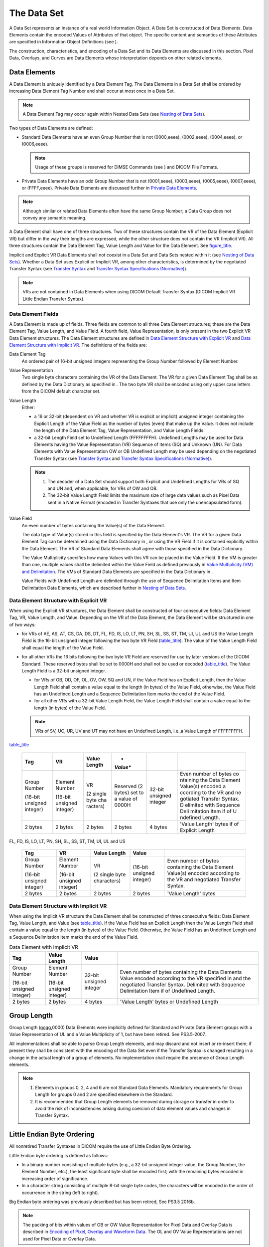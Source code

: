 .. _chapter_7:

The Data Set
============

A Data Set represents an instance of a real world Information Object. A
Data Set is constructed of Data Elements. Data Elements contain the
encoded Values of Attributes of that object. The specific content and
semantics of these Attributes are specified in Information Object
Definitions (see ).

The construction, characteristics, and encoding of a Data Set and its
Data Elements are discussed in this section. Pixel Data, Overlays, and
Curves are Data Elements whose interpretation depends on other related
elements.

.. _sect_7.1:

Data Elements
-------------

A Data Element is uniquely identified by a Data Element Tag. The Data
Elements in a Data Set shall be ordered by increasing Data Element Tag
Number and shall occur at most once in a Data Set.

.. note::

   A Data Element Tag may occur again within Nested Data Sets (see
   `Nesting of Data Sets <#sect_7.5>`__).

Two types of Data Elements are defined:

-  Standard Data Elements have an even Group Number that is not
   (0000,eeee), (0002,eeee), (0004,eeee), or (0006,eeee).

   .. note::

      Usage of these groups is reserved for DIMSE Commands (see ) and
      DICOM File Formats.

-  Private Data Elements have an odd Group Number that is not
   (0001,eeee), (0003,eeee), (0005,eeee), (0007,eeee), or (FFFF,eeee).
   Private Data Elements are discussed further in `Private Data
   Elements <#sect_7.8>`__.

.. note::

   Although similar or related Data Elements often have the same Group
   Number; a Data Group does not convey any semantic meaning.

A Data Element shall have one of three structures. Two of these
structures contain the VR of the Data Element (Explicit VR) but differ
in the way their lengths are expressed, while the other structure does
not contain the VR (Implicit VR). All three structures contain the Data
Element Tag, Value Length and Value for the Data Element. See
`figure_title <#figure_7.1-1>`__.

Implicit and Explicit VR Data Elements shall not coexist in a Data Set
and Data Sets nested within it (see `Nesting of Data
Sets <#sect_7.5>`__). Whether a Data Set uses Explicit or Implicit VR,
among other characteristics, is determined by the negotiated Transfer
Syntax (see `Transfer Syntax <#chapter_10>`__ and `Transfer Syntax
Specifications (Normative) <#chapter_A>`__).

.. note::

   VRs are not contained in Data Elements when using DICOM Default
   Transfer Syntax (DICOM Implicit VR Little Endian Transfer Syntax).

.. _sect_7.1.1:

Data Element Fields
~~~~~~~~~~~~~~~~~~~

A Data Element is made up of fields. Three fields are common to all
three Data Element structures; these are the Data Element Tag, Value
Length, and Value Field. A fourth field, Value Representation, is only
present in the two Explicit VR Data Element structures. The Data Element
structures are defined in `Data Element Structure with Explicit
VR <#sect_7.1.2>`__ and `Data Element Structure with Implicit
VR <#sect_7.1.3>`__. The definitions of the fields are:

Data Element Tag
   An ordered pair of 16-bit unsigned integers representing the Group
   Number followed by Element Number.

Value Representation
   Two single byte characters containing the VR of the Data Element. The
   VR for a given Data Element Tag shall be as defined by the Data
   Dictionary as specified in . The two byte VR shall be encoded using
   only upper case letters from the DICOM default character set.

Value Length
   Either:

   -  a 16 or 32-bit (dependent on VR and whether VR is explicit or
      implicit) unsigned integer containing the Explicit Length of the
      Value Field as the number of bytes (even) that make up the Value.
      It does not include the length of the Data Element Tag, Value
      Representation, and Value Length Fields.

   -  a 32-bit Length Field set to Undefined Length (FFFFFFFFH).
      Undefined Lengths may be used for Data Elements having the Value
      Representation (VR) Sequence of Items (SQ) and Unknown (UN). For
      Data Elements with Value Representation OW or OB Undefined Length
      may be used depending on the negotiated Transfer Syntax (see
      `Transfer Syntax <#chapter_10>`__ and `Transfer Syntax
      Specifications (Normative) <#chapter_A>`__).

   .. note::

      1. The decoder of a Data Set should support both Explicit and
         Undefined Lengths for VRs of SQ and UN and, when applicable,
         for VRs of OW and OB.

      2. The 32-bit Value Length Field limits the maximum size of large
         data values such as Pixel Data sent in a Native Format (encoded
         in Transfer Syntaxes that use only the unencapsulated form).

Value Field
   An even number of bytes containing the Value(s) of the Data Element.

   The data type of Value(s) stored in this field is specified by the
   Data Element's VR. The VR for a given Data Element Tag can be
   determined using the Data Dictionary in , or using the VR Field if it
   is contained explicitly within the Data Element. The VR of Standard
   Data Elements shall agree with those specified in the Data
   Dictionary.

   The Value Multiplicity specifies how many Values with this VR can be
   placed in the Value Field. If the VM is greater than one, multiple
   values shall be delimited within the Value Field as defined
   previously in `Value Multiplicity (VM) and
   Delimitation <#sect_6.4>`__. The VMs of Standard Data Elements are
   specified in the Data Dictionary in .

   Value Fields with Undefined Length are delimited through the use of
   Sequence Delimitation Items and Item Delimitation Data Elements,
   which are described further in `Nesting of Data Sets <#sect_7.5>`__.

.. _sect_7.1.2:

Data Element Structure with Explicit VR
~~~~~~~~~~~~~~~~~~~~~~~~~~~~~~~~~~~~~~~

When using the Explicit VR structures, the Data Element shall be
constructed of four consecutive fields: Data Element Tag, VR, Value
Length, and Value. Depending on the VR of the Data Element, the Data
Element will be structured in one of two ways:

-  for VRs of AE, AS, AT, CS, DA, DS, DT, FL, FD, IS, LO, LT, PN, SH,
   SL, SS, ST, TM, UI, UL and US the Value Length Field is the 16-bit
   unsigned integer following the two byte VR Field
   (`table_title <#table_7.1-2>`__). The value of the Value Length Field
   shall equal the length of the Value Field.

-  for all other VRs the 16 bits following the two byte VR Field are
   reserved for use by later versions of the DICOM Standard. These
   reserved bytes shall be set to 0000H and shall not be used or decoded
   (`table_title <#table_7.1-1>`__). The Value Length Field is a 32-bit
   unsigned integer.

   -  for VRs of OB, OD, OF, OL, OV, OW, SQ and UN, if the Value Field
      has an Explicit Length, then the Value Length Field shall contain
      a value equal to the length (in bytes) of the Value Field,
      otherwise, the Value Field has an Undefined Length and a Sequence
      Delimitation Item marks the end of the Value Field.

   -  for all other VRs with a 32-bit Value Length Field, the Value
      Length Field shall contain a value equal to the length (in bytes)
      of the Value Field.

   .. note::

      VRs of SV, UC, UR, UV and UT may not have an Undefined Length,
      i.e.,a Value Length of FFFFFFFFH.

.. table:: Data Element with Explicit VR other than as shown in
`table_title <#table_7.1-2>`__

   +----------+----------+----------+----------+----------+----------+
   | **Tag**  | **VR**   | **Value  | *        |          |          |
   |          |          | Length** | *Value** |          |          |
   +==========+==========+==========+==========+==========+==========+
   | Group    | Element  | VR       | Reserved | 32-bit   | Even     |
   | Number   | Number   |          | (2       | unsigned | number   |
   |          |          | (2       | bytes)   | integer  | of bytes |
   | (16-bit  | (16-bit  | single   | set to a |          | co       |
   | unsigned | unsigned | byte     | value of |          | ntaining |
   | integer) | integer) | cha      | 0000H    |          | the Data |
   |          |          | racters) |          |          | Element  |
   |          |          |          |          |          | Value(s) |
   |          |          |          |          |          | encoded  |
   |          |          |          |          |          | a        |
   |          |          |          |          |          | ccording |
   |          |          |          |          |          | to the   |
   |          |          |          |          |          | VR and   |
   |          |          |          |          |          | ne       |
   |          |          |          |          |          | gotiated |
   |          |          |          |          |          | Transfer |
   |          |          |          |          |          | Syntax.  |
   |          |          |          |          |          | D        |
   |          |          |          |          |          | elimited |
   |          |          |          |          |          | with     |
   |          |          |          |          |          | Sequence |
   |          |          |          |          |          | Deli     |
   |          |          |          |          |          | mitation |
   |          |          |          |          |          | Item if  |
   |          |          |          |          |          | of       |
   |          |          |          |          |          | U        |
   |          |          |          |          |          | ndefined |
   |          |          |          |          |          | Length.  |
   +----------+----------+----------+----------+----------+----------+
   | 2 bytes  | 2 bytes  | 2 bytes  | 2 bytes  | 4 bytes  | 'Value   |
   |          |          |          |          |          | Length'  |
   |          |          |          |          |          | bytes if |
   |          |          |          |          |          | of       |
   |          |          |          |          |          | Explicit |
   |          |          |          |          |          | Length   |
   +----------+----------+----------+----------+----------+----------+

.. table:: Data Element with Explicit VR of AE, AS, AT, CS, DA, DS, DT,
FL, FD, IS, LO, LT, PN, SH, SL, SS, ST, TM, UI, UL and US

   +-------------+-------------+-------------+-------------+-------------+
   | **Tag**     | **VR**      | **Value     | **Value**   |             |
   |             |             | Length**    |             |             |
   +=============+=============+=============+=============+=============+
   | Group       | Element     | VR          | (16-bit     | Even number |
   | Number      | Number      |             | unsigned    | of bytes    |
   |             |             | (2 single   | integer)    | containing  |
   | (16-bit     | (16-bit     | byte        |             | the Data    |
   | unsigned    | unsigned    | characters) |             | Element     |
   | integer)    | integer)    |             |             | Value(s)    |
   |             |             |             |             | encoded     |
   |             |             |             |             | according   |
   |             |             |             |             | to the VR   |
   |             |             |             |             | and         |
   |             |             |             |             | negotiated  |
   |             |             |             |             | Transfer    |
   |             |             |             |             | Syntax.     |
   +-------------+-------------+-------------+-------------+-------------+
   | 2 bytes     | 2 bytes     | 2 bytes     | 2 bytes     | 'Value      |
   |             |             |             |             | Length'     |
   |             |             |             |             | bytes       |
   +-------------+-------------+-------------+-------------+-------------+

.. _sect_7.1.3:

Data Element Structure with Implicit VR
~~~~~~~~~~~~~~~~~~~~~~~~~~~~~~~~~~~~~~~

When using the Implicit VR structure the Data Element shall be
constructed of three consecutive fields: Data Element Tag, Value Length,
and Value (see `table_title <#table_7.1-3>`__). If the Value Field has
an Explicit Length then the Value Length Field shall contain a value
equal to the length (in bytes) of the Value Field. Otherwise, the Value
Field has an Undefined Length and a Sequence Delimitation Item marks the
end of the Value Field.

.. table:: Data Element with Implicit VR

   +----------------+----------------+----------------+----------------+
   | **Tag**        | **Value        | **Value**      |                |
   |                | Length**       |                |                |
   +================+================+================+================+
   | Group Number   | Element Number | 32-bit         | Even number of |
   |                |                | unsigned       | bytes          |
   | (16-bit        | (16-bit        | integer        | containing the |
   | unsigned       | unsigned       |                | Data Elements  |
   | integer)       | integer)       |                | Value encoded  |
   |                |                |                | according to   |
   |                |                |                | the VR         |
   |                |                |                | specified in   |
   |                |                |                | and the        |
   |                |                |                | negotiated     |
   |                |                |                | Transfer       |
   |                |                |                | Syntax.        |
   |                |                |                | Delimited with |
   |                |                |                | Sequence       |
   |                |                |                | Delimitation   |
   |                |                |                | Item if of     |
   |                |                |                | Undefined      |
   |                |                |                | Length.        |
   +----------------+----------------+----------------+----------------+
   | 2 bytes        | 2 bytes        | 4 bytes        | 'Value Length' |
   |                |                |                | bytes or       |
   |                |                |                | Undefined      |
   |                |                |                | Length         |
   +----------------+----------------+----------------+----------------+

.. _sect_7.2:

Group Length
------------

Group Length (gggg,0000) Data Elements were implicitly defined for
Standard and Private Data Element groups with a Value Representation of
UL and a Value Multiplicity of 1, but have been retired. See PS3.5-2007.

All implementations shall be able to parse Group Length elements, and
may discard and not insert or re-insert them; if present they shall be
consistent with the encoding of the Data Set even if the Transfer Syntax
is changed resulting in a change in the actual length of a group of
elements. No implementation shall require the presence of Group Length
elements.

.. note::

   1. Elements in groups 0, 2, 4 and 6 are not Standard Data Elements.
      Mandatory requirements for Group Length for groups 0 and 2 are
      specified elsewhere in the Standard.

   2. It is recommended that Group Length elements be removed during
      storage or transfer in order to avoid the risk of inconsistencies
      arising during coercion of data element values and changes in
      Transfer Syntax.

.. _sect_7.3:

Little Endian Byte Ordering
---------------------------

All nonretired Transfer Syntaxes in DICOM require the use of Little
Endian Byte Ordering.

Little Endian byte ordering is defined as follows:

-  In a binary number consisting of multiple bytes (e.g., a 32-bit
   unsigned integer value, the Group Number, the Element Number, etc.),
   the least significant byte shall be encoded first; with the remaining
   bytes encoded in increasing order of significance.

-  In a character string consisting of multiple 8-bit single byte codes,
   the characters will be encoded in the order of occurrence in the
   string (left to right).

Big Endian byte ordering was previously described but has been retired,
See PS3.5 2016b.

.. note::

   The packing of bits within values of OB or OW Value Representation
   for Pixel Data and Overlay Data is described in `Encoding of Pixel,
   Overlay and Waveform Data <#chapter_8>`__. The OL and OV Value
   Representations are not used for Pixel Data or Overlay Data.

Byte ordering is a component of an agreed upon Transfer Syntax (see
`Transfer Syntax <#chapter_10>`__). The default DICOM Transfer Syntax,
which shall be supported by all AEs, uses Little Endian encoding and is
specified in `DICOM Implicit VR Little Endian Transfer
Syntax <#sect_A.1>`__. Alternate Little Endian Transfer Syntaxes are
also specified in `Transfer Syntax Specifications
(Normative) <#chapter_A>`__.

.. note::

   The Command Set structure as specified in is encoded using the Little
   Endian Implicit VR Transfer Syntax.

In the case of Little Endian encoding, Big Endian Machines interpreting
Data Sets shall do 'byte swapping' before interpreting or operating on
certain Data Elements. The Data Elements affected are all those having
VRs that are multiple byte Values and that are not a character string of
8-bit single byte codes. VRs constructed of a string of characters of
8-bit single byte codes are really constructed of a string of individual
bytes, and are therefore not affected by byte ordering. The VRs that are
not a string of characters and consist of multiple bytes are:

-  2-byte US, SS, OW and each component of AT

-  4-byte OF, OL, UL, SL, and FL

-  8 byte OD, OV, FD, SV and UV

.. note::

   For the above VRs, the multiple bytes are presented in increasing
   order of significance when in Little Endian format. For example, an
   8-byte Data Element with VR of FD, might be written in hexadecimal as
   68AF4B2CH, but encoded in Little Endian would be 2C4BAF68H.

.. _sect_7.4:

Data Element Type
-----------------

An attribute, encoded as a Data Element, may or may not be required in a
Data Set, depending on that Attribute's Data Element Type.

The Data Element Type of an Attribute of an Information Object
Definition or an Attribute of a SOP Class Definition is used to specify
whether that Attribute is mandatory or optional. The Data Element Type
also indicates if an Attribute is conditional (only mandatory under
certain conditions). The Data Element Types of Attributes of Composite
IODs are specified in . The Data Element Types of Attributes of
Normalized IODs are specified as Attributes of SOP Classes in .

.. _sect_7.4.1:

Type 1 Required Data Elements
~~~~~~~~~~~~~~~~~~~~~~~~~~~~~

IODs and SOP Classes define Type 1 Data Elements that shall be included
and are mandatory elements. The Value Field shall contain valid data as
defined by the elements VR and VM as specified in . The Length of the
Value Field shall not be zero. Absence of a valid Value in a Type 1 Data
Element is a protocol violation.

.. note::

   1. For data elements with a string (CS, SH, LO) rather than binary,
      text or sequence Value Representation, and for which multiple
      Values are allowed, the presence of a single Value is sufficient
      to satisfy the Type 1 requirement, unless specified otherwise in
      the Attribute description, and other Values may be empty, unless
      otherwise specified by the IOD. The presence of one or more
      delimiter (BACKSLASH) characters alone, without any Values, is not
      sufficient to satisfy the Type 1 requirement, since even though
      the Value Length is greater than zero, there is no valid Value
      present.

   2. A Type 1 Sequence Data Element will contain one or more Items, as
      defined by the IOD (irrespective of the VM of the Sequence, which
      is always one (`Nesting of Data Sets <#sect_7.5>`__)). Whether or
      not those Items may be empty (contain no Data Elements) depends on
      the IOD definition of the Data Set for each Item.

.. _sect_7.4.2:

Type 1C Conditional Data Elements
~~~~~~~~~~~~~~~~~~~~~~~~~~~~~~~~~

IODs and SOP Classes define Data Elements that shall be included under
certain specified conditions. Type 1C elements have the same
requirements as Type 1 elements under these conditions. It is a protocol
violation if the specified conditions are met and the Data Element is
not included.

When the specified conditions are not met, Type 1C elements shall not be
included in the Data Set.

.. _sect_7.4.3:

Type 2 Required Data Elements
~~~~~~~~~~~~~~~~~~~~~~~~~~~~~

IODs and SOP Classes define Type 2 Data Elements that shall be included
and are mandatory Data Elements. However, it is permissible that if a
Value for a Type 2 element is unknown it can be encoded with zero Value
Length and no Value. If the Value is known the Value Field shall contain
that value as defined by the elements VR and VM as specified in . These
Data Elements shall be included in the Data Set and their absence is a
protocol violation.

.. note::

   1. The intent of Type 2 Data Elements is to allow a zero length to be
      conveyed when the operator or application does not know its value
      or has a specific reason for not specifying its value. It is the
      intent that the device should support these Data Elements.

   2. A Type 2 Sequence Data Element will contain zero or more Items, as
      defined by the IOD (irrespective of the VM of the Sequence, which
      is always one (`Nesting of Data Sets <#sect_7.5>`__)). An empty
      Type 2 Sequence is one with no Items, as opposed to an Item that
      is present but empty. Whether or not Items may be empty (contain
      no Data Elements) depends on the IOD definition of the Data Set
      for each Item, rather than the Type of the enclosing Sequence Data
      Element.

.. _sect_7.4.4:

Type 2C Conditional Data Elements
~~~~~~~~~~~~~~~~~~~~~~~~~~~~~~~~~

IODs and SOP Classes define Type 2C elements that have the same
requirements as Type 2 elements under certain specified conditions. It
is a protocol violation if the specified conditions are met and the Data
Element is not included.

When the specified conditions are not met, Type 2C elements shall not be
included in the Data Set.

.. note::

   An example of a Type 2C Data Element is Inversion Time (0018,0082).
   For several SOP Class Definitions, this Data Element is required only
   if the Scanning Sequence (0018,0020) has the Value "IR." It is not
   required otherwise. See .

.. _sect_7.4.5:

Type 3 Optional Data Elements
~~~~~~~~~~~~~~~~~~~~~~~~~~~~~

IODs and SOP Classes define Type 3 Data Elements that are optional Data
Elements. Absence of a Type 3 element from a Data Set does not convey
any significance and is not a protocol violation. Type 3 elements may
also be encoded with zero length and no Value. The meaning of a zero
length Type 3 Data Element shall be precisely the same as that element
being absent from the Data Set.

.. _sect_7.4.6:

Data Element Types Within A Sequence
~~~~~~~~~~~~~~~~~~~~~~~~~~~~~~~~~~~~

When an IOD defines a Sequence Data Element (see `Nesting of Data
Sets <#sect_7.5>`__), the Type of the Sequence attribute defines whether
the Sequence attribute itself must be present, and the Attribute
Description of the Sequence attribute may define whether and how many
Items shall be present in the Sequence. The Types of the attributes of
the Data Set included in the Sequence, including any conditionality, are
specified within the scope of each Data Set, i.e., for each Item present
in the Sequence.

.. note::

   1. The Type and Attribute Description of the Sequence determines
      whether Items are present; conditionality constraints on Data
      Elements of the Items cannot force an Item to be present.

   2. Historically, many IODs declared Type 1 and Type 2 Data Elements
      of the Sequence to be Type 1C and Type 2C, respectively, with the
      condition that an Item is present. This is exactly the same as
      simply defining them as Type 1 and Type 2.

   3. In particular, the conditionality constraint "Required if Sequence
      is sent" on the Type 1C or Type 2C Data Elements subsidiary to a
      Type 2 or 3 Sequence attribute does not imply that an Item must be
      present in the Sequence. These conditions are meant to be
      equivalent to "Required if a Sequence Item is present", and the
      conditionality is not strictly necessary. Any Type 2 or Type 3
      Sequence attribute may be sent with zero length.

   4. In particular, the conditionality constraint "Required if
      <name-of-parent-sequence-attribute> is sent" on the Type 1C or
      Type 2C Data Elements subsidiary to a Type 2 or 3 Sequence
      attribute does not imply that an Item must be present in the
      Sequence. These conditions are meant to be equivalent to "Required
      if a Sequence Item is present", and the conditionality is not
      strictly necessary. Any Type 2 or Type 3 Sequence attribute may be
      sent with zero length.

.. _sect_7.5:

Nesting of Data Sets
--------------------

The VR identified "SQ" shall be used for Data Elements with a Value
consisting of a Sequence of zero or more Items, where each Item contains
a set of Data Elements. SQ provides a flexible encoding scheme that may
be used for simple structures of repeating sets of Data Elements, or the
encoding of more complex Information Object Definitions often called
folders. SQ Data Elements can also be used recursively to contain
multi-level nested structures.

Items present in an SQ Data Element shall be an ordered set where each
Item may be referenced by its ordinal position. Each Item shall be
implicitly assigned an ordinal position starting with the value 1 for
the first Item in the Sequence, and incremented by 1 with each
subsequent Item. The last Item in the Sequence shall have an ordinal
position equal to the number of Items in the Sequence.

.. note::

   1. This clause implies that item ordering is preserved during
      transfer and storage.

   2. An IOD or Module Definition may choose to not use this ordering
      property of a Data Element with VR of SQ. This is simply done by
      not specifying any specific semantics to the ordering of Items, or
      by not specifying usage of the referencing of Items by ordering
      position.

The definition of the Data Elements encapsulated in each Item is
provided by the specification of the Data Element (or associated
Attribute) of Value Representation SQ. Items in a sequence of Items may
or may not contain the same set of Data Elements. Data Elements with a
VR of SQ may contain multiple Items but shall always have a Value
Multiplicity of one (i.e., a single Sequence).

There are three special SQ related Data Elements that are not ruled by
the VR encoding rules conveyed by the Transfer Syntax. They shall be
encoded as Implicit VR. These special Data Elements are Item
(FFFE,E000), Item Delimitation Item (FFFE,E00D), and Sequence
Delimitation Item (FFFE,E0DD). However, the Data Set within the Value
Field of the Data Element Item (FFFE,E000) shall be encoded according to
the rules conveyed by the Transfer Syntax.

.. _sect_7.5.1:

Item Encoding Rules
~~~~~~~~~~~~~~~~~~~

Each Item of a Data Element of Value Representation SQ shall be encoded
as a DICOM Standard Data Element with a specific Data Element Tag of
Value (FFFE,E000). The Item Tag is followed by a 4 byte Item Length
field encoded in one of the following two ways:

a. Explicit Length: The number of bytes (even) contained in the Sequence
   Item Value (following but not including the Item Length Field) is
   encoded as a 32-bit unsigned integer value (see `Data
   Elements <#sect_7.1>`__). This length shall include the total length
   of all Data Elements conveyed by this Item. This Item Length shall be
   equal to 00000000H if the Item contains no Data Set.

b. Undefined Length: The Item Length Field shall contain the value
   FFFFFFFFH to indicate an undefined Item length. It shall be used in
   conjunction with an Item Delimitation Data Element. This Item
   Delimitation Data Element has a Data Element Tag of (FFFE,E00D) and
   shall follow the Data Elements encapsulated in the Item. No Value
   shall be present in the Item Delimitation Data Element and its Length
   shall be 00000000H. An Item containing no Data Set is encoded by an
   Item Delimitation Data Element only.

The encoder of a Data Set may choose either one of the two ways of
encoding. Both ways of encoding shall be supported by decoders of Data
Sets. Data Element Tags (FFFF,eeee) are reserved by this Standard and
shall not be used.

Each Item Value shall contain a DICOM Data Set composed of Data
Elements. Within the context of each Item, these Data Elements shall be
ordered by increasing Data Element Tag value and appear only once (as
Data Set is defined in `Data Elements <#sect_7.1>`__). There is no
relationship between the ordering of the Data Elements contained within
an Item and the ordering of the Data Element Tag of SQ Value
Representation that contains that Item. One or more Data Elements in an
Item may be of Value Representation SQ, thus allowing for recursion.

Data Elements with a group of 0000, 0002 and 0006 shall not be present
within Sequence Items.

.. note::

   The use of Transfer Syntax UID (0002,0010) in particular is
   forbidden, since were it to differ from the Transfer Syntax of the
   enclosing Data Set then a change in encoding would be implied, which
   is not allowed.

`Private Data Elements <#sect_7.8>`__ specifies rules for incorporating
Private Data Elements into Sequence Items.

.. _sect_7.5.2:

Delimitation of The Sequence of Items
~~~~~~~~~~~~~~~~~~~~~~~~~~~~~~~~~~~~~

Delimitation of the last Item of a Sequence of Items, encapsulated in a
Data Element of Value Representation SQ, shall be in one of the two
following ways:

a. Explicit Length: The number of bytes (even) contained in the Data
   Element Value (following but not including the Data Element Length
   Field) is encoded as a 32-bit unsigned integer value (see `Data
   Elements <#sect_7.1>`__). This length shall include the total length
   resulting from the sequence of zero or more items conveyed by this
   Data Element. This Data Element Length shall be equal to 00000000H if
   the sequence of Items contains zero Items.

b. Undefined Length: The Data Element Length Field shall contain a Value
   FFFFFFFFH to indicate an Undefined Sequence length. It shall be used
   in conjunction with a Sequence Delimitation Item. A Sequence
   Delimitation Item shall be included after the last Item in the
   sequence. Its Item Tag shall be (FFFE,E0DD) with an Item Length of
   00000000H. No Value shall be present. A Sequence containing zero
   Items is encoded by a Sequence Delimitation Item only.

The encoder of a Sequence of Items may choose either one of the two ways
of encoding. Both ways of encoding shall be supported by decoders of the
Sequence of Items.

.. note::

   The Sequence Delimitation Item Tag (FFFE,E0DD) is different from the
   Item Delimitation Tag (FFFE,E00D) introduced above in that it
   indicates the end of a Sequence of Items whose Length was left
   undefined. If an undefined length Item is the last Item of a Sequence
   of Items of undefined length, then an Item Delimitation Tag will be
   followed by a Sequence Delimitation Tag.

For an example of an SQ Data Element of Explicit Length encapsulating
Items of Explicit Length see `table_title <#table_7.5-1>`__.

For an example of an SQ Data Element of Undefined Length encapsulating
Items of Explicit Length see `table_title <#table_7.5-2>`__.

For an example of an SQ Data Element of Undefined Length encapsulating
Items of both Explicit and Undefined Length see
`table_title <#table_7.5-3>`__.

.. table:: Example of a Data Element with Implicit VR Defined as a
Sequence of Items (VR = SQ) with Three Items of Explicit Length

   +-------+-------+-------+-------+-------+-------+-------+-------+-------+-------+-------+
   | *     | *     | *     |       |       |       |       |       |       |       |       |
   | *Data | *Data | *Data |       |       |       |       |       |       |       |       |
   | El    | El    | El    |       |       |       |       |       |       |       |       |
   | ement | ement | ement |       |       |       |       |       |       |       |       |
   | Tag** | Len   | Va    |       |       |       |       |       |       |       |       |
   |       | gth** | lue** |       |       |       |       |       |       |       |       |
   +=======+=======+=======+=======+=======+=======+=======+=======+=======+=======+=======+
   | (     | 0000  | **    | **S   | **    |       |       |       |       |       |       |
   | gggg, | 0F00H | First | econd | Third |       |       |       |       |       |       |
   | eeee) |       | I     | I     | I     |       |       |       |       |       |       |
   | with  |       | tem** | tem** | tem** |       |       |       |       |       |       |
   | VR of |       |       |       |       |       |       |       |       |       |       |
   | SQ    |       |       |       |       |       |       |       |       |       |       |
   +-------+-------+-------+-------+-------+-------+-------+-------+-------+-------+-------+
   | Item  | Item  | Item  | Item  | Item  | Item  | Item  | Item  | Item  |       |       |
   | Tag   | L     | Value | Tag   | L     | Value | Tag   | L     | Value |       |       |
   | (     | ength | Data  | (     | ength | Data  | (     | ength | Data  |       |       |
   | FFFE, | 0000  | Set   | FFFE, | 0000  | Set   | FFFE, | 0000  | Set   |       |       |
   | E000) | 04F8H |       | E000) | 04F8H |       | E000) | 04F8H |       |       |       |
   +-------+-------+-------+-------+-------+-------+-------+-------+-------+-------+-------+
   | 4     | 4     | 4     | 4     | 04F8H | 4     | 4     | 04F8H | 4     | 4     | 04F8H |
   | bytes | bytes | bytes | bytes | bytes | bytes | bytes | bytes | bytes | bytes | bytes |
   +-------+-------+-------+-------+-------+-------+-------+-------+-------+-------+-------+

.. table:: Example of a Data Element with Explicit VR Defined as a
Sequence of Items (VR = SQ) of Undefined Length, Containing Two Items of
Explicit Length

   +-------+-------+-------+-------+-------+-------+-------+-------+-------+-------+-------+-------+
   | *     | **    | *     | *     |       |       |       |       |       |       |       |       |
   | *Data | Value | *Data | *Data |       |       |       |       |       |       |       |       |
   | El    | R     | El    | El    |       |       |       |       |       |       |       |       |
   | ement | epres | ement | ement |       |       |       |       |       |       |       |       |
   | Tag** | entat | Len   | Va    |       |       |       |       |       |       |       |       |
   |       | ion** | gth** | lue** |       |       |       |       |       |       |       |       |
   +=======+=======+=======+=======+=======+=======+=======+=======+=======+=======+=======+=======+
   | (     | SQ    | 0000H | FFFF  | **    | **S   | **Seq |       |       |       |       |       |
   | gggg, |       | Res   | FFFFH | First | econd | uence |       |       |       |       |       |
   | eeee) |       | erved | unde  | I     | I     | De    |       |       |       |       |       |
   | with  |       |       | fined | tem** | tem** | limit |       |       |       |       |       |
   | VR of |       |       | l     |       |       | ation |       |       |       |       |       |
   | SQ    |       |       | ength |       |       | I     |       |       |       |       |       |
   |       |       |       |       |       |       | tem** |       |       |       |       |       |
   +-------+-------+-------+-------+-------+-------+-------+-------+-------+-------+-------+-------+
   | Item  | Item  | Item  | Item  | Item  | Item  | Seq.  | Item  |       |       |       |       |
   | Tag   | L     | Value | Tag   | L     | Value | D     | L     |       |       |       |       |
   | (     | ength | Data  | (     | ength | Data  | elim. | ength |       |       |       |       |
   | FFFE, | 98A5  | Set   | FFFE, | B321  | Set   | Tag   | 0000  |       |       |       |       |
   | E000) | 2C68H |       | E000) | 762CH |       | (     | 0000H |       |       |       |       |
   |       |       |       |       |       |       | FFFE, |       |       |       |       |       |
   |       |       |       |       |       |       | E0DD) |       |       |       |       |       |
   +-------+-------+-------+-------+-------+-------+-------+-------+-------+-------+-------+-------+
   | 4     | 2     | 2     | 4     | 4     | 4     | 98A5  | 4     | 4     | B321  | 4     | 4     |
   | bytes | bytes | bytes | bytes | bytes | bytes | 2C68H | bytes | bytes | 762CH | bytes | bytes |
   |       |       |       |       |       |       | bytes |       |       | bytes |       |       |
   +-------+-------+-------+-------+-------+-------+-------+-------+-------+-------+-------+-------+

.. note::

   The Data Set within the Item Values in `table_title <#table_7.5-2>`__
   have VRs Explicitly defined.

.. table:: Example of a Data Element with Implicit VR Defined as a
Sequence of Items (VR = SQ) of Undefined Length, Containing Two Items
Where One Item is of Explicit Length and the Other Item is of Undefined
Length

   +-------+-------+-------+-------+-------+-------+-------+-------+-------+-------+-------+-------+
   | *     | *     | *Data |       |       |       |       |       |       |       |       |       |
   | *Data | *Data | El    |       |       |       |       |       |       |       |       |       |
   | El    | El    | ement |       |       |       |       |       |       |       |       |       |
   | ement | ement | V     |       |       |       |       |       |       |       |       |       |
   | Tag** | Len   | alue* |       |       |       |       |       |       |       |       |       |
   |       | gth** |       |       |       |       |       |       |       |       |       |       |
   +=======+=======+=======+=======+=======+=======+=======+=======+=======+=======+=======+=======+
   | (     | FFFF  | **    | **S   | **Seq |       |       |       |       |       |       |       |
   | gggg, | FFFFH | First | econd | uence |       |       |       |       |       |       |       |
   | eeee) | unde  | I     | I     | De    |       |       |       |       |       |       |       |
   | with  | fined | tem** | tem** | limit |       |       |       |       |       |       |       |
   | VR of | l     |       |       | ation |       |       |       |       |       |       |       |
   | SQ    | ength |       |       | I     |       |       |       |       |       |       |       |
   |       |       |       |       | tem** |       |       |       |       |       |       |       |
   +-------+-------+-------+-------+-------+-------+-------+-------+-------+-------+-------+-------+
   | Item  | Item  | Item  | Item  | Item  | Item  | Item  | L     | Seq.  | Item  |       |       |
   | Tag   | L     | Value | Tag   | L     | Value | D     | ength | D     | L     |       |       |
   | (     | ength | Data  | (     | ength | Data  | elim. | 0000  | elim. | ength |       |       |
   | FFFE, | 0000  | Set   | FFFE, | FFFF  | Set   | Tag   | 0000H | Tag   | 0000  |       |       |
   | E000) | 17B6H |       | E000) | FFFFH |       | (     |       | (     | 0000H |       |       |
   |       |       |       |       | unde  |       | FFFE, |       | FFFE, |       |       |       |
   |       |       |       |       | fined |       | E00D) |       | E0DD) |       |       |       |
   |       |       |       |       | l     |       |       |       |       |       |       |       |
   |       |       |       |       | ength |       |       |       |       |       |       |       |
   +-------+-------+-------+-------+-------+-------+-------+-------+-------+-------+-------+-------+
   | 4     | 4     | 4     | 4     | 17B6H | 4     | 4     | unde  | 4     | 4     | 4     | 4     |
   | bytes | bytes | bytes | bytes | bytes | bytes | bytes | fined | bytes | bytes | bytes | bytes |
   |       |       |       |       |       |       |       | l     |       |       |       |       |
   |       |       |       |       |       |       |       | ength |       |       |       |       |
   +-------+-------+-------+-------+-------+-------+-------+-------+-------+-------+-------+-------+

.. _sect_7.5.3:

Sequence Inheritance
~~~~~~~~~~~~~~~~~~~~

An encapsulated Data Set shall only include the Specific Character Set
(0008,0005) data element if the Attribute Specific Character Set is
defined in the IOD for that sequence of items.

.. note::

   An encapsulated Data Set does not include the Specific Character Set
   data element unless the Specific Character Set Attribute is defined
   as part of the IOD for that sequence.

If an encapsulated Data Set includes the Specific Character Set
Attribute, it shall apply only to the encapsulated Data Set. If the
Attribute Specific Character Set is not explicitly included in an
encapsulated Data Set, then the Specific Character Set value of the
encapsulating Data Set applies.

.. _sect_7.6:

Repeating Groups
----------------

Multiple Overlay Planes and Curves are often associated with a single
Image (see ). Standard Data Elements with even Group Numbers
(5000-501E,eeee) represent Curves, while elements with even Group
Numbers (6000-601E,eeee) represent Overlay Planes. Both of these ranges
of Group numbers are known as Repeating Groups. This use of group
numbers is a remnant of older versions of this Standard, which
associated a semantic meaning with particular Groups.

In each of these ranges of Group Numbers, Standard Data Elements that
have identical Element Numbers have the same meaning within each Group
(and the same VR, VM, and Data Element Type). The notation (50xx,eeee)
and (60xx,eeee) are used for the Group Number in Data Element Tags when
referring to a common Data Element across these groups (see ). Groups
(50xx,eeee) and (60xx,eeee) are called Repeating Groups because of these
characteristics.

Repeating Groups shall only be allowed in the even Groups
(6000-601E,eeee) and even Groups (5000-501E,eeee) cases. In the future,
Data Elements with VRs of SQ shall be used to serve a similar purpose.

.. note::

   Private Groups in the odd Groups (5001-501F,eeee) and
   (6001-601F,eeee) may still be used, but there is no implication of
   repeating semantics, nor any implied shadowing of the standard
   repeating groups.

.. _sect_7.7:

Retired Data Elements
---------------------

Certain Data Elements are no longer supported in the current Standard.
These Data Elements are retired and are denoted as such (RET) in the VR
column in . Implementations may continue to support these Data Elements
for the purpose of backward compatibility with older versions of this
Standard, but this is not a requirement of the current Standard. If a
retired Data Element is used it must contain valid data as specified in
older versions of this Standard. Any other use of a retired Data
Element, and its associated Data Element Tag, is reserved by this
Standard. Retired Data Element Tags shall not be redefined in later
versions of this Standard.

.. _sect_7.8:

Private Data Elements
---------------------

Implementations may require communication of information that cannot be
contained in Standard Data Elements. Private Data Elements are intended
to be used to contain such information. Such Private Data Elements shall
not change the semantics of the Information Object Definition or SOP
Class Definition.

Private Data Elements have the same structure as Standard Data Elements
specified earlier in `Data Elements <#sect_7.1>`__ (i.e., Data Element
Tag field, optional VR field, length field, and value field). The Group
Number used in the Element Tag of Private Data Elements shall be an odd
number. Private Data Elements shall be contained in the Data Set in
increasing numeric order of Data Element Tag. The Value Field of a
Private data element shall have one of the VRs specified by this
Standard in `Value Representation (VR) <#sect_6.2>`__.

For each Information Object Definition or SOP Class Definition, certain
Data Elements are required (Data Element Type 1, 1C, 2, or 2C) as
specified in and . Private Data Elements shall not be used in place of
required Standard Data Elements.

.. _sect_7.8.1:

Private Data Element Tags
~~~~~~~~~~~~~~~~~~~~~~~~~

It is possible that multiple implementers may define Private Elements
with the same (odd) group number. To avoid conflicts, Private Elements
shall be assigned Private Data Element Tags according to the following
rules.

a. Private Creator Data Elements numbered (gggg,0010-00FF) (gggg is odd)
   shall be used to reserve a block of Elements with Group Number gggg
   for use by an individual implementer. The implementer shall insert an
   identification code in the first unused (unassigned) Element in this
   series to reserve a block of Private Elements. The VR of the private
   identification code shall be LO (Long String) and the VM shall be
   equal to 1. A Private Creator identifier may be used only once within
   a Group; reserving multiple blocks of Elements in the same Group with
   the same identifier is not allowed. The Private Creator Data Elements
   shall only contain characters from the Default Character Repertoire
   and not an Extended or Replacement Character Repertoire, even though
   the LO VR is one that is affected by the Specific Character Set
   (0008,0005).

   .. note::

      1. If an implementer needs multiple repetitions of a private
         element, a private Sequence attribute (see `Nesting of Data
         Sets <#sect_7.5>`__) may be used to contain these multiple
         items.

      2. An implementer may use the same Private Creator identifier for
         multiple Groups.

b. Private Creator Data Element (gggg,0010), is a Type 1 Data Element
   that identifies the implementer reserving element (gggg,1000-10FF),
   Private Creator Data Element (gggg,0011) identifies the implementer
   reserving elements (gggg,1100-11FF), and so on, until Private Creator
   Data Element (gggg,00FF) identifies the implementer reserving
   elements (gggg,FF00-FFFF).

c. Encoders of Private Data Elements shall be able to dynamically assign
   private data to any available (unreserved) block(s) within the
   Private group, and specify this assignment through the blocks
   corresponding Private Creator Data Element(s). Decoders of Private
   Data shall be able to accept reserved blocks with a given Private
   Creator identification code at any position within the Private group
   specified by the blocks corresponding Private Creator Data Element.

   .. note::

      1. Older versions of this Standard described shadow groups. These
         were groups with a group number one greater than the standard
         groups. Elimination of conflicts in Private Data Element Tags
         have made this distinction obsolete and this terminology has
         been retired.

      2. Older versions of this Standard specified private group element
         numbers (gggg,10FF-7FFF) reserved for manufacturers and private
         group element numbers (gggg, 8100-FFFF) reserved for users.
         Elimination of conflicts in Private Data Element Tags has made
         this distinction obsolete and this specification has been
         retired.

      3. The requirements of this section do not allow any use of
         elements in the ranges (gggg,0001-000F) and (gggg,0100-0FFF)
         where gggg is odd.

d. Elements with Tags (0001,xxxx), (0003,xxxx), (0005,xxxx), (0007,xxxx)
   and (FFFF,xxxx) shall not be used.

e. Whether or not Private Data Elements contain identifying information
   related to de-identification is defined by the Private Data Element
   Characteristics Sequence (0008,0300). See .

f. Data Elements numbered (gggg,0000), where gggg is odd, were Group
   Length Elements, which have been retired, See `Group
   Length <#sect_7.2>`__.

Since each Item within a sequence is a self contained Data Set (see
`Nesting of Data Sets <#sect_7.5>`__ on the nesting of Data Sets via
Sequences of Items), any Item that contains Private Data Elements shall
also have Private Creator Data Elements reserving blocks of Elements for
those Private Data Elements. The scope of the reservation is just within
the Item. Items do not inherit the Private Data Element reservations
made by Private Creator Data Elements in the Data Set in which the Item
is nested.

.. note::

   1. If a sequence is itself a Private Data Element and the Items
      within the sequence also have Private Data Elements, then there
      will be Private Creator Data Elements both outside the sequence
      and within the sequence Items.

   2. Different Items may reserve the same block of Private Data
      Elements for different private creators. This is necessary to
      allow the nesting of Data Sets collected from multiple sources
      into folders.

   3. The recommended convention for referencing a Private Data Element
      is (gggg,xxee,"pcde"), where gggg is the group number, xx is the
      string “xx”, ee is the element number within a reserved block, and
      pcde is the quoted value of the Private Creator Data Element that
      reserved the block, e.g., (0029,xx43,"Acme_CT_Parameters").
      Alternatively, when a block of Private Data Elements is being
      described, one may factor out the description of the Private
      Creator Data Element value, e.g., Private Creator Data Element
      (0029,00xx) = "Acme_CT_Parameters", and (0029,xx43), (0029,xx44),
      etc.

.. _sect_7.8.2:

Encoding of Private Elements
~~~~~~~~~~~~~~~~~~~~~~~~~~~~

The Value Representations used for Private Data Elements shall be the
same as those VRs specified for Standard Data Elements in `Value
Representation (VR) <#sect_6.2>`__. The encoding shall conform to the
requirements for those VRs and shall be in accordance with the
negotiated Transfer Syntax. A Private Data Element with SQ VR (a Private
Data Sequence) may include Items with both Standard and Private Data
Elements. Standard Data Elements used within a Private Data Sequence
shall use the VRs as defined in for those data elements.

The semantics of Standard Data Elements within a Private Data Sequence,
and the definition of Attribute Values, are implementation dependent.

For a Standard Extended SOP Class the Attributes Pixel Data (7FE0,0010),
Float Pixel Data (7FE0,0008), Double Float Pixel Data (7FE0,0009),
Waveform Data (5400,1010) and Overlay Data (60xx,3000) shall not be
included within a Private Sequence Item, nor within a standard Sequence
Item nested directly or indirectly within a Private Sequence Item.


